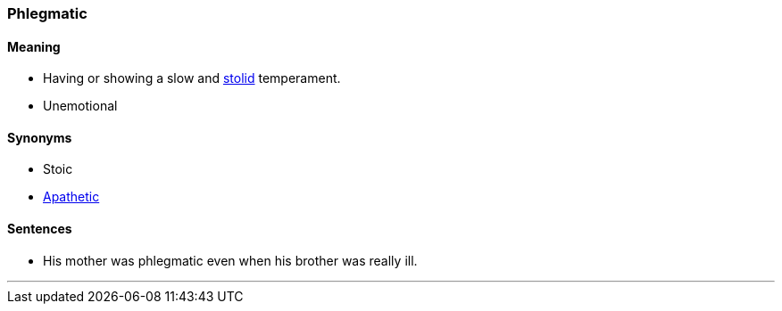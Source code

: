 === Phlegmatic

==== Meaning

* Having or showing a slow and link:#_stolid[stolid] temperament.
* Unemotional

==== Synonyms

* Stoic
* link:#_apathy[Apathetic]

==== Sentences

* His mother was [.underline]#phlegmatic# even when his brother was really ill.

'''
